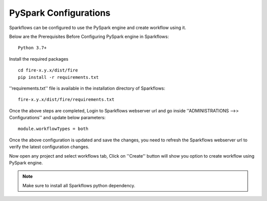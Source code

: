PySpark Configurations
========

Sparkflows can be configured to use the PySpark engine and create workflow using it.

Below are the Prerequisites Before Configuring PySpark engine in Sparkflows:

::

    Python 3.7+ 
    
    
Install the required packages

::

    cd fire-x.y.x/dist/fire
    pip install -r requirements.txt
    
''requirements.txt'' file is available in the installation directory of Sparkflows:

::

    fire-x.y.x/dist/fire/requirements.txt    
    
Once the above steps are completed, Login to Sparkflows webserver url and go inside ''ADMINISTRATIONS -->> Configurations'' and update below parameters:

::

    module.workflowTypes = both
    

.. figure:: ../../_assets/installation/pyspark_configurations.PNG
   :scale: 70%
   :alt: pyspark
   :align: center
    
Once the above configuration is updated and save the changes, you need to refresh the Sparkflows webserver url to verify the latest configuration changes.

Now open any project and select workflows tab, Click on ''Create'' button will show you option to create workflow using PySpark engine.

.. figure:: ../../_assets/installation/pyspark_wf.PNG
   :scale: 70%
   :alt: pyspark
   :align: center


.. note:: Make sure to install all Sparkflows python dependency.

